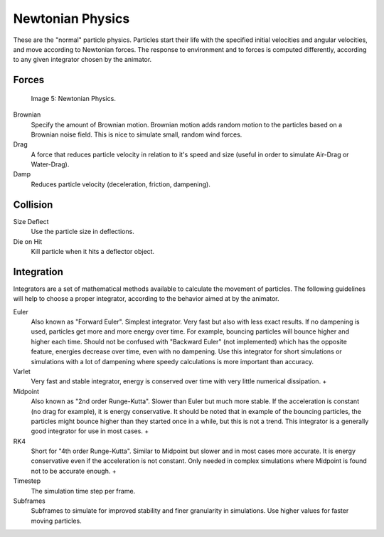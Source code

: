 
*****************
Newtonian Physics
*****************

These are the "normal" particle physics.
Particles start their life with the specified initial velocities and angular velocities,
and move according to Newtonian forces.
The response to environment and to forces is computed differently,
according to any given integrator chosen by the animator.


Forces
======

.. figure:: /images/Newtonan.jpg

   Image 5: Newtonian Physics.


Brownian
   Specify the amount of Brownian motion. Brownian motion adds random motion to the particles based on a Brownian noise field. This is nice to simulate small, random wind forces.
Drag
   A force that reduces particle velocity in relation to it's speed and size (useful in order to simulate Air-Drag or Water-Drag).
Damp
   Reduces particle velocity (deceleration, friction, dampening).


Collision
=========

Size Deflect
   Use the particle size in deflections.
Die on Hit
   Kill particle when it hits a deflector object.


Integration
===========

..    Comment: <!--[[File:Integrators.png|frame|right|Image 2: Integrators types.]]--> .

Integrators are a set of mathematical methods available to calculate the movement of
particles. The following guidelines will help to choose a proper integrator,
according to the behavior aimed at by the animator.


Euler
   Also known as "Forward Euler". Simplest integrator.
   Very fast but also with less exact results.
   If no dampening is used, particles get more and more energy over time.
   For example, bouncing particles will bounce higher and higher each time.
   Should not be confused with "Backward Euler" (not implemented) which has the opposite feature,
   energies decrease over time, even with no dampening.
   Use this integrator for short simulations or simulations with a lot of
   dampening where speedy calculations is more important than accuracy.
Varlet
   Very fast and stable integrator, energy is conserved over time with very little numerical dissipation.                                                                                                                                                                                                                                                                                                                                                                                                                                         +
Midpoint
   Also known as "2nd order Runge-Kutta". Slower than Euler but much more stable.
   If the acceleration is constant (no drag for example), it is energy conservative.
   It should be noted that in example of the bouncing particles,
   the particles might bounce higher than they started once in a while, but this is not a trend.
   This integrator is a generally good integrator for use in most cases.                                                                                                                                             +
RK4
   Short for "4th order Runge-Kutta". Similar to Midpoint but slower and in most cases more accurate.
   It is energy conservative even if the acceleration is not constant.
   Only needed in complex simulations where Midpoint is found not to be accurate enough.                                                                                                                                                                                                                                                                                   +


Timestep
   The simulation time step per frame.
Subframes
   Subframes to simulate for improved stability and finer granularity in simulations.
   Use higher values for faster moving particles.


